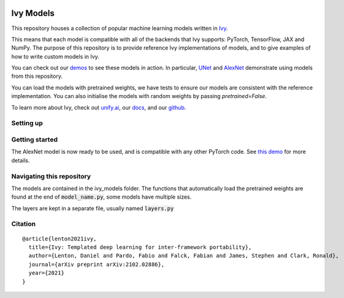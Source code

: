 .. image:: https://github.com/unifyai/unifyai.github.io/blob/master/img/externally_linked/logo.png?raw=true#gh-light-mode-only
   :width: 50%
   :class: only-light

.. image:: https://github.com/unifyai/unifyai.github.io/blob/master/img/externally_linked/logo_dark.png?raw=true#gh-dark-mode-only
   :width: 100%
   :class: only-dark

.. raw:: html

    <br/>
    <a href="https://pypi.org/project/ivy-models">
        <img class="dark-light" style="float: left; padding-right: 4px; padding-bottom: 4px;" src="https://badge.fury.io/py/ivy-models.svg">
    </a>
    <a href="https://github.com/unifyai/models/actions?query=workflow%3Adocs">
        <img class="dark-light" style="float: left; padding-right: 4px; padding-bottom: 4px;" src="https://github.com/unifyai/models/actions/workflows/docs.yml/badge.svg">
    </a>
    <a href="https://github.com/unifyai/models/actions?query=workflow%3Anightly-tests">
        <img class="dark-light" style="float: left; padding-right: 4px; padding-bottom: 4px;" src="https://github.com/unifyai/models/actions/workflows/nightly-tests.yml/badge.svg">
    </a>
    <a href="https://discord.gg/G4aR9Q7DTN">
        <img class="dark-light" style="float: left; padding-right: 4px; padding-bottom: 4px;" src="https://img.shields.io/discord/799879767196958751?color=blue&label=%20&logo=discord&logoColor=white">
    </a>
    <br clear="all" />

Ivy Models
===========

This repository houses a collection of popular machine learning models written in `Ivy <https://github.com/unifyai/ivy>`_.

This means that each model is compatible with all of the backends that Ivy supports: PyTorch, TensorFlow, JAX and NumPy.
The purpose of this repository is to provide reference Ivy implementations of models, and to give examples of how to write custom models in Ivy.

You can check out our `demos <https://unify.ai/demos/#examples-and-demos>`_ to see these models in action.
In particular, `UNet <https://unify.ai/demos/examples_and_demos/image_segmentation_with_ivy_unet.html>`_ 
and `AlexNet <https://unify.ai/demos/examples_and_demos/alexnet_demo.html>`_ demonstrate using models from this repository.

You can load the models with pretrained weights, we have tests to ensure our models are consistent with the reference implementation.
You can also initialise the models with random weights by passing `pretrained=False`.

To learn more about Ivy, check out `unify.ai <https://unify.ai>`_, our `docs <https://unify.ai/docs/ivy/>`_, and our `github <https://github.com/unifyai/ivy>`_.

Setting up
------------
.. code-block:: bash
    git clone https://github.com/unifyai/models
    cd models
    pip install .

Getting started
-----------------

.. code-block:: python
    import ivy
    from ivy_models import alexnet
    ivy.set_backend(“torch”)
    model = alexnet()

The AlexNet model is now ready to be used, and is compatible with any other PyTorch code.
See `this demo <https://unify.ai/demos/examples_and_demos/alexnet_demo.html>`_ for more details.

Navigating this repository
-----------------------------
The models are contained in the ivy_models folder.
The functions that automatically load the pretrained weights are found at the end of :code:`model_name.py`, some models have multiple sizes.

The layers are kept in a separate file, usually named :code:`layers.py`


Citation
--------

::

    @article{lenton2021ivy,
      title={Ivy: Templated deep learning for inter-framework portability},
      author={Lenton, Daniel and Pardo, Fabio and Falck, Fabian and James, Stephen and Clark, Ronald},
      journal={arXiv preprint arXiv:2102.02886},
      year={2021}
    }
